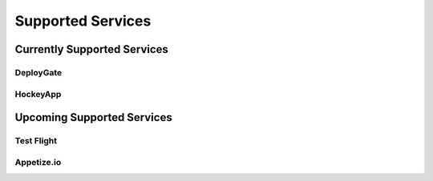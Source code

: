 .. _supported_services:

============================================================================
Supported Services
============================================================================


Currently Supported Services
===================================

DeployGate
^^^^^^^^^^^^^^^^^^^^^^^^^

HockeyApp
^^^^^^^^^^^^^^^^^^^^^^^^^

Upcoming Supported Services
===================================

Test Flight
^^^^^^^^^^^^^^^^^^^^^^^^^

Appetize.io
^^^^^^^^^^^^^^^^^^^^^^^^^




.. seealso::

  *See Also*

  - :ref:`monaca_ci_overview`
  - :ref:`json_sample`
  - :ref:`troubleshooting`